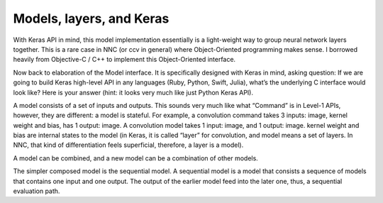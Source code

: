 Models, layers, and Keras
=========================

With Keras API in mind, this model implementation essentially is a light-weight way to group neural network layers together. This is a rare case in NNC (or ccv in general) where Object-Oriented programming makes sense. I borrowed heavily from Objective-C / C++ to implement this Object-Oriented interface.

Now back to elaboration of the Model interface. It is specifically designed with Keras in mind, asking question: If we are going to build Keras high-level API in any languages (Ruby, Python, Swift, Julia), what’s the underlying C interface would look like? Here is your answer (hint: it looks very much like just Python Keras API).

A model consists of a set of inputs and outputs. This sounds very much like what “Command” is in Level-1 APIs, however, they are different: a model is stateful. For example, a convolution command takes 3 inputs: image, kernel weight and bias, has 1 output: image. A convolution model takes 1 input: image, and 1 output: image. kernel weight and bias are internal states to the model (in Keras, it is called “layer” for convolution, and model means a set of layers. In NNC, that kind of differentiation feels superficial, therefore, a layer is a model).

A model can be combined, and a new model can be a combination of other models.

The simpler composed model is the sequential model. A sequential model is a model that consists a sequence of models that contains one input and one output. The output of the earlier model feed into the later one, thus, a sequential evaluation path.
